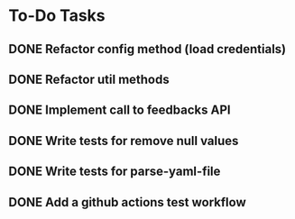 * To-Do Tasks
** DONE Refactor config method (load credentials)
** DONE Refactor util methods
** DONE Implement call to feedbacks API
** DONE Write tests for remove null values
** DONE Write tests for parse-yaml-file
** DONE Add a github actions test workflow
